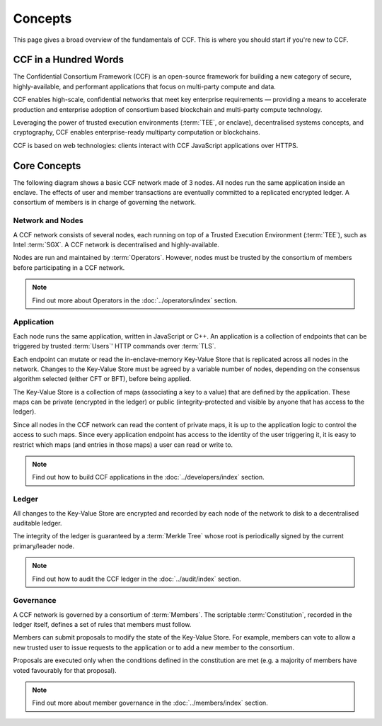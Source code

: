 Concepts
========

This page gives a broad overview of the fundamentals of CCF. This is where you should start if you're new to CCF.

CCF in a Hundred Words
----------------------

The Confidential Consortium Framework (CCF) is an open-source framework for building a new category of secure, highly-available, and performant applications that focus on multi-party compute and data.

CCF enables high-scale, confidential networks that meet key enterprise requirements — providing a means to accelerate production and enterprise adoption of consortium based blockchain and multi-party compute technology.

Leveraging the power of trusted execution environments (:term:`TEE`, or enclave), decentralised systems concepts, and cryptography, CCF enables enterprise-ready multiparty computation or blockchains.

CCF is based on web technologies: clients interact with CCF JavaScript applications over HTTPS.

Core Concepts
-------------

The following diagram shows a basic CCF network made of 3 nodes. All nodes run the same application inside an enclave. The effects of user and member transactions are eventually committed to a replicated encrypted ledger. A consortium of members is in charge of governing the network.

.. image:: ../img/ccf_concepts.svg

Network and Nodes
~~~~~~~~~~~~~~~~~

A CCF network consists of several nodes, each running on top of a Trusted Execution Environment (:term:`TEE`), such as Intel :term:`SGX`. A CCF network is decentralised and highly-available.

Nodes are run and maintained by :term:`Operators`. However, nodes must be trusted by the consortium of members before participating in a CCF network.

.. note:: Find out more about Operators in the :doc:`../operators/index` section.

Application
~~~~~~~~~~~

Each node runs the same application, written in JavaScript or C++. An application is a collection of endpoints that can be triggered by trusted :term:`Users`' HTTP commands over :term:`TLS`.

Each endpoint can mutate or read the in-enclave-memory Key-Value Store that is replicated across all nodes in the network. Changes to the Key-Value Store must be agreed by a variable number of nodes, depending on the consensus algorithm selected (either CFT or BFT), before being applied.

The Key-Value Store is a collection of maps (associating a key to a value) that are defined by the application. These maps can be private (encrypted in the ledger) or public (integrity-protected and visible by anyone that has access to the ledger).

Since all nodes in the CCF network can read the content of private maps, it is up to the application logic to control the access to such maps. Since every application endpoint has access to the identity of the user triggering it, it is easy to restrict which maps (and entries in those maps) a user can read or write to.

.. note:: Find out how to build CCF applications in the :doc:`../developers/index` section.

Ledger
~~~~~~

All changes to the Key-Value Store are encrypted and recorded by each node of the network to disk to a decentralised auditable ledger.

The integrity of the ledger is guaranteed by a :term:`Merkle Tree` whose root is periodically signed by the current primary/leader node.

.. note:: Find out how to audit the CCF ledger in the :doc:`../audit/index` section.

Governance
~~~~~~~~~~

A CCF network is governed by a consortium of :term:`Members`. The scriptable :term:`Constitution`, recorded in the ledger itself, defines a set of rules that members must follow.

Members can submit proposals to modify the state of the Key-Value Store. For example, members can vote to allow a new trusted user to issue requests to the application or to add a new member to the consortium.

Proposals are executed only when the conditions defined in the constitution are met (e.g. a majority of members have voted favourably for that proposal).

.. note:: Find out more about member governance in the :doc:`../members/index` section.